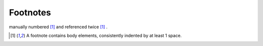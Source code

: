 =========
Footnotes
=========

manually numbered [1]_ and referenced twice [1]_ .

.. [1] A footnote contains body elements, consistently indented by at
   least 1 space.
